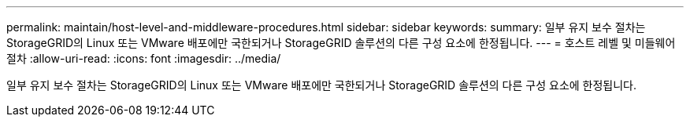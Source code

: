 ---
permalink: maintain/host-level-and-middleware-procedures.html 
sidebar: sidebar 
keywords:  
summary: 일부 유지 보수 절차는 StorageGRID의 Linux 또는 VMware 배포에만 국한되거나 StorageGRID 솔루션의 다른 구성 요소에 한정됩니다. 
---
= 호스트 레벨 및 미들웨어 절차
:allow-uri-read: 
:icons: font
:imagesdir: ../media/


[role="lead"]
일부 유지 보수 절차는 StorageGRID의 Linux 또는 VMware 배포에만 국한되거나 StorageGRID 솔루션의 다른 구성 요소에 한정됩니다.
